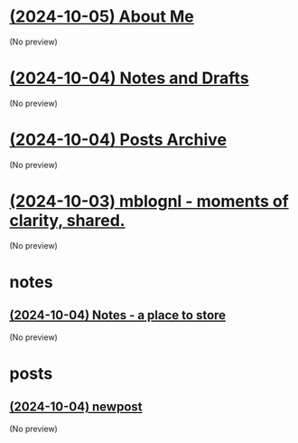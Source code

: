 * [[file:about.org][(2024-10-05) About Me]]
(No preview)
* [[file:notes.org][(2024-10-04) Notes and Drafts]]
(No preview)
* [[file:archive.org][(2024-10-04) Posts Archive]]
(No preview)
* [[file:index.org][(2024-10-03) mblognl - moments of clarity, shared.]]
(No preview)
* notes
** [[file:notes/notes.org][(2024-10-04) Notes - a place to store]]
(No preview)
* posts
** [[file:posts/newpost.org][(2024-10-04) newpost]]
(No preview)